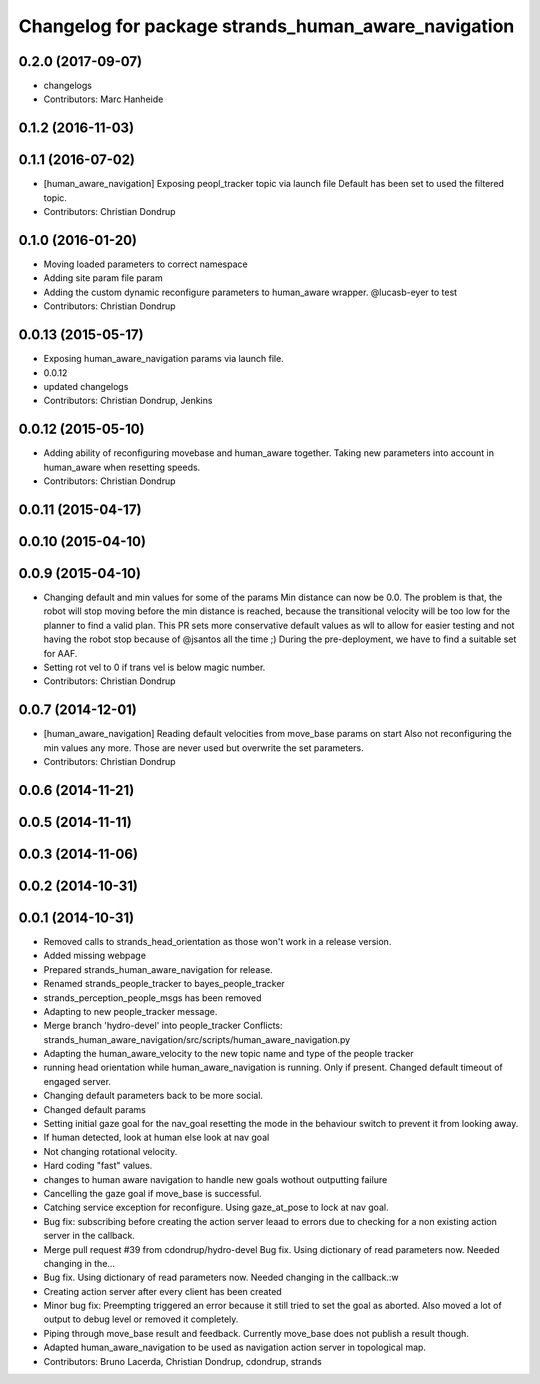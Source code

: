 ^^^^^^^^^^^^^^^^^^^^^^^^^^^^^^^^^^^^^^^^^^^^^^^^^^^^
Changelog for package strands_human_aware_navigation
^^^^^^^^^^^^^^^^^^^^^^^^^^^^^^^^^^^^^^^^^^^^^^^^^^^^

0.2.0 (2017-09-07)
------------------
* changelogs
* Contributors: Marc Hanheide

0.1.2 (2016-11-03)
------------------

0.1.1 (2016-07-02)
------------------
* [human_aware_navigation] Exposing peopl_tracker topic via launch file
  Default has been set to used the filtered topic.
* Contributors: Christian Dondrup

0.1.0 (2016-01-20)
------------------
* Moving loaded parameters to correct namespace
* Adding site param file param
* Adding the custom dynamic reconfigure parameters to human_aware wrapper.
  @lucasb-eyer to test
* Contributors: Christian Dondrup

0.0.13 (2015-05-17)
-------------------
* Exposing human_aware_navigation params via launch file.
* 0.0.12
* updated changelogs
* Contributors: Christian Dondrup, Jenkins

0.0.12 (2015-05-10)
-------------------
* Adding ability of reconfiguring movebase and human_aware together. Taking new parameters into account in human_aware when resetting speeds.
* Contributors: Christian Dondrup

0.0.11 (2015-04-17)
-------------------

0.0.10 (2015-04-10)
-------------------

0.0.9 (2015-04-10)
------------------
* Changing default and min values for some of the params
  Min distance can now be 0.0. The problem is that, the robot will stop moving before the min distance is reached, because the transitional velocity will be too low for the planner to find a valid plan. This PR sets more conservative default values as wll to allow for easier testing and not having the robot stop because of @jsantos all the time ;)
  During the pre-deployment, we have to find a suitable set for AAF.
* Setting rot vel to 0 if trans vel is below magic number.
* Contributors: Christian Dondrup

0.0.7 (2014-12-01)
------------------
* [human_aware_navigation] Reading default velocities from move_base params on start
  Also not reconfiguring the min values any more. Those are never used but overwrite the set parameters.
* Contributors: Christian Dondrup

0.0.6 (2014-11-21)
------------------

0.0.5 (2014-11-11)
------------------

0.0.3 (2014-11-06)
------------------

0.0.2 (2014-10-31)
------------------

0.0.1 (2014-10-31)
------------------
* Removed calls to strands_head_orientation as those won't work in a release version.
* Added missing webpage
* Prepared strands_human_aware_navigation for release.
* Renamed strands_people_tracker to bayes_people_tracker
* strands_perception_people_msgs has been removed
* Adapting to new people_tracker message.
* Merge branch 'hydro-devel' into people_tracker
  Conflicts:
  strands_human_aware_navigation/src/scripts/human_aware_navigation.py
* Adapting the human_aware_velocity to the new topic name and type of the people tracker
* running head orientation while human_aware_navigation is running. Only if present. Changed default timeout of engaged server.
* Changing default parameters back to be more social.
* Changed default params
* Setting initial gaze goal for the nav_goal
  resetting the mode in the behaviour switch to prevent it from looking away.
* If human detected, look at human
  else look at nav goal
* Not changing rotational velocity.
* Hard coding "fast" values.
* changes to human aware navigation to handle new goals wothout outputting failure
* Cancelling the gaze goal if move_base is successful.
* Catching service exception for reconfigure.
  Using gaze_at_pose to lock at nav goal.
* Bug fix: subscribing before creating the action server leaad to errors due to checking for a non existing action server in the callback.
* Merge pull request #39 from cdondrup/hydro-devel
  Bug fix. Using dictionary of read parameters now. Needed changing in the...
* Bug fix. Using dictionary of read parameters now. Needed changing in the callback.:w
* Creating action server after every client has been created
* Minor bug fix: Preempting triggered an error because it still tried to set the goal as aborted.
  Also moved a lot of output to debug level or removed it completely.
* Piping through move_base result and feedback.
  Currently move_base does not publish a result though.
* Adapted human_aware_navigation to be used as navigation action server in topological map.
* Contributors: Bruno Lacerda, Christian Dondrup, cdondrup, strands
